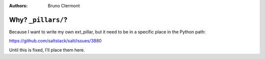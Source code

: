 :authors: - Bruno Clermont
-------------------
Why? ``_pillars/``?
-------------------

Because I want to write my own ext_pillar, but it need to be in a specific
place in the Python path:

https://github.com/saltstack/salt/issues/3880

Until this is fixed, I'll place them here.
